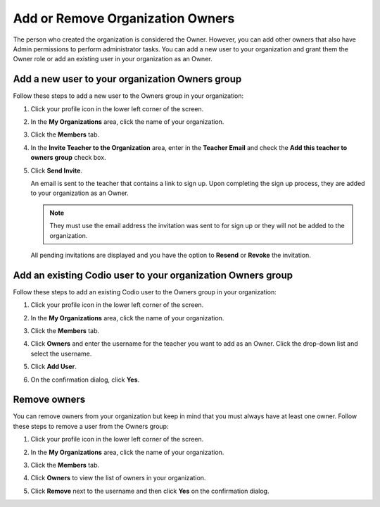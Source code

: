 .. meta::
   :description: You can add other owners that also have Admin permissions to perform administrator tasks.
   
.. _org-owners:

Add or Remove Organization Owners
=================================
The person who created the organization is considered the Owner. However, you can add other owners that also have Admin permissions to perform administrator tasks. You can add a new user to your organization and grant them the Owner role or add an existing user in your organization as an Owner. 

Add a new user to your organization Owners group
------------------------------------------------
Follow these steps to add a new user to the Owners group in your organization:

1. Click your profile icon in the lower left corner of the screen.

   .. image:: /img/class_administration/profilepic.png
      :alt: Profile

2. In the **My Organizations** area, click the name of your organization.

   .. image:: /img/class_administration/addteachers/myschoolorg.png
      :alt: My Organizations

3. Click the **Members** tab.

   .. image:: /img/manage_organization/memberstab.png
      :alt: Members

4. In the  **Invite Teacher to the Organization** area, enter in the **Teacher Email** and check the **Add this teacher to owners group** check box.

   .. image:: /img/manage_organization/inviteowner.png
      :alt: Invite Owner

5. Click **Send Invite**.

   An email is sent to the teacher that contains a link to sign up. Upon completing the sign up process, they are added to your organization as an Owner.

   .. Note:: They must use the email address the invitation was sent to for sign up or they will not be added to the organization.

  All pending invitations are displayed and you have the option to **Resend** or **Revoke** the invitation. 

  .. image:: /img/manage_organization/pendinginviteowner.png
     :alt: Pending Invitations

Add an existing Codio user to your organization Owners group
------------------------------------------------------------
Follow these steps to add an existing Codio user to the Owners group in your organization:

1. Click your profile icon in the lower left corner of the screen.

   .. image:: /img/class_administration/profilepic.png
      :alt: Profile

2. In the **My Organizations** area, click the name of your organization.

   .. image:: /img/class_administration/addteachers/myschoolorg.png
      :alt: My Organizations

3. Click the **Members** tab.

   .. image:: /img/manage_organization/memberstab.png
      :alt: Members

4. Click **Owners** and enter the username for the teacher you want to add as an Owner. Click the drop-down list and select the username.

   .. image:: /img/manage_organization/owners.png
      :alt: Owners

5. Click **Add User**.

6. On the confirmation dialog, click **Yes**.

Remove owners
-------------
You can remove owners from your organization but keep in mind that you must always have at least one owner. Follow these steps to remove a user from the Owners group:

1. Click your profile icon in the lower left corner of the screen.

   .. image:: /img/class_administration/profilepic.png
      :alt: Profile

2. In the **My Organizations** area, click the name of your organization.

   .. image:: /img/class_administration/addteachers/myschoolorg.png
      :alt: My Organizations

3. Click the **Members** tab.

   .. image:: /img/manage_organization/memberstab.png
      :alt: Members

4. Click **Owners** to view the list of owners in your organization.

   .. image:: /img/manage_organization/owners.png
      :alt: Owmers

5. Click **Remove** next to the username and then click **Yes** on the confirmation dialog.